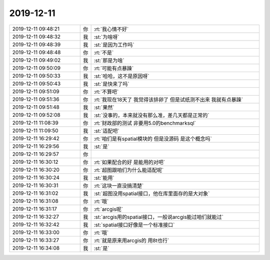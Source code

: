 2019-12-11
-------------

.. list-table::
   :widths: 25, 1, 60

   * - 2019-12-11 09:48:21
     - 你
     - :rt:`我心情不好`
   * - 2019-12-11 09:48:32
     - 我
     - :st:`为啥呀`
   * - 2019-12-11 09:48:39
     - 我
     - :st:`是因为工作吗`
   * - 2019-12-11 09:48:48
     - 你
     - :rt:`不是`
   * - 2019-12-11 09:49:02
     - 我
     - :st:`那是为啥`
   * - 2019-12-11 09:50:09
     - 你
     - :rt:`可能有点暴躁`
   * - 2019-12-11 09:50:33
     - 我
     - :st:`哈哈，这不是原因呀`
   * - 2019-12-11 09:50:43
     - 我
     - :st:`是快来了吗`
   * - 2019-12-11 09:51:09
     - 你
     - :rt:`不算吧`
   * - 2019-12-11 09:51:36
     - 你
     - :rt:`我现在18天了 我觉得该排卵了 但是试纸测不出来 我就有点暴躁`
   * - 2019-12-11 09:51:48
     - 我
     - :st:`果然`
   * - 2019-12-11 09:52:08
     - 我
     - :st:`没事的，本来就没有那么准，差几天都是正常的`
   * - 2019-12-11 11:08:39
     - 你
     - :rt:`财政部的测试 非要用5.0的benchmarksql`
   * - 2019-12-11 11:09:50
     - 我
     - :st:`适配吧`
   * - 2019-12-11 16:29:42
     - 你
     - :rt:`咱们是有spatial模块的 但是没源码 是这个概念吗`
   * - 2019-12-11 16:29:56
     - 我
     - :st:`是`
   * - 2019-12-11 16:29:57
     - 你
     - .. image:: /images/339770.jpg
          :width: 100px
   * - 2019-12-11 16:30:12
     - 你
     - :rt:`如果配合的好 是能用的对吧`
   * - 2019-12-11 16:30:20
     - 你
     - :rt:`超图跟咱们为什么能适配呢`
   * - 2019-12-11 16:30:24
     - 我
     - :st:`能用`
   * - 2019-12-11 16:30:31
     - 你
     - :rt:`这块一直没搞清楚`
   * - 2019-12-11 16:31:02
     - 我
     - :st:`超图没用spatial接口，他在库里面存的是大对象`
   * - 2019-12-11 16:31:08
     - 你
     - :rt:`哦`
   * - 2019-12-11 16:31:17
     - 你
     - :rt:`arcgis呢`
   * - 2019-12-11 16:32:27
     - 我
     - :st:`arcgis用的spatial接口，一般说arcgis能过咱们就能过`
   * - 2019-12-11 16:32:42
     - 我
     - :st:`spatial接口好像是一个标准接口`
   * - 2019-12-11 16:33:00
     - 你
     - :rt:`哦`
   * - 2019-12-11 16:33:27
     - 你
     - :rt:`就是原来用arcgis的 用8t也行`
   * - 2019-12-11 16:34:08
     - 我
     - :st:`是`